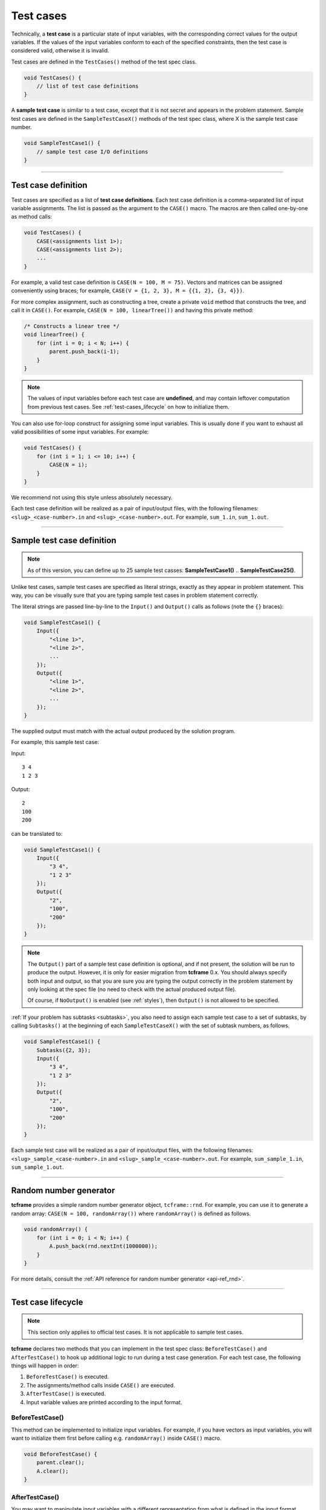 .. _test-cases:

Test cases
==========

Technically, a **test case** is a particular state of input variables, with the corresponding correct values for the output variables. If the values of the input variables conform to each of the specified constraints, then the test case is considered valid, otherwise it is invalid.

Test cases are defined in the ``TestCases()`` method of the test spec class.

.. sourcecode:: cpp

    void TestCases() {
        // list of test case definitions
    }

A **sample test case** is similar to a test case, except that it is not secret and appears in the problem statement. Sample test cases are defined in the ``SampleTestCaseX()`` methods of the test spec class, where X is the sample test case number.

.. sourcecode:: cpp

    void SampleTestCase1() {
        // sample test case I/O definitions
    }

----

Test case definition
--------------------

Test cases are specified as a list of **test case definitions**. Each test case definition is a comma-separated list of input variable assignments. The list is passed as the argument to the ``CASE()`` macro. The macros are then called one-by-one as method calls:

.. sourcecode:: cpp

    void TestCases() {
        CASE(<assignments list 1>);
        CASE(<assignments list 2>);
        ...
    }

For example, a valid test case definition is ``CASE(N = 100, M = 75)``. Vectors and matrices can be assigned conveniently using braces; for example, ``CASE(V = {1, 2, 3}, M = {{1, 2}, {3, 4}})``.

For more complex assignment, such as constructing a tree, create a private ``void`` method that constructs the tree, and call it in ``CASE()``. For example, ``CASE(N = 100, linearTree())`` and having this private method:

.. sourcecode:: cpp

    /* Constructs a linear tree */
    void linearTree() {
        for (int i = 0; i < N; i++) {
            parent.push_back(i-1);
        }
    }

.. note::

    The values of input variables before each test case are **undefined**, and may contain leftover computation from previous test cases. See :ref:`test-cases_lifecycle` on how to initialize them.

You can also use for-loop construct for assigning some input variables. This is usually done if you want to exhaust all valid possibilities of some input variables. For example:

.. sourcecode:: cpp

    void TestCases() {
        for (int i = 1; i <= 10; i++) {
            CASE(N = i);
        }
    }

We recommend not using this style unless absolutely necessary.

Each test case definition will be realized as a pair of input/output files, with the following filenames: ``<slug>_<case-number>.in`` and ``<slug>_<case-number>.out``. For example, ``sum_1.in``, ``sum_1.out``.

----

Sample test case definition
---------------------------

.. note::

    As of this version, you can define up to 25 sample test casses: **SampleTestCase1()** .. **SampleTestCase25()**.

Unlike test cases, sample test cases are specified as literal strings, exactly as they appear in problem statement. This way, you can be visually sure that you are typing sample test cases in problem statement correctly.

The literal strings are passed line-by-line to the ``Input()`` and ``Output()`` calls as follows (note the ``{}`` braces):

.. sourcecode:: cpp

    void SampleTestCase1() {
        Input({
            "<line 1>",
            "<line 2>",
            ...
        });
        Output({
            "<line 1>",
            "<line 2>",
            ...
        });
    }

The supplied output must match with the actual output produced by the solution program.

For example, this sample test case:

Input:

::

    3 4
    1 2 3

Output:

::

    2
    100
    200

can be translated to:

.. sourcecode:: cpp

    void SampleTestCase1() {
        Input({
            "3 4",
            "1 2 3"
        });
        Output({
            "2",
            "100",
            "200"
        });
    }

.. note::

    The ``Output()`` part of a sample test case definition is optional, and if not present, the solution will be run to produce the output. However, it is only for easier migration from **tcframe** 0.x. You should always specify both input and output, so that you are sure you are typing the output correctly in the problem statement by only looking at the spec file (no need to check with the actual produced output file).

    Of course, if ``NoOutput()`` is enabled (see :ref:`styles`), then ``Output()`` is not allowed to be specified.

:ref:`If your problem has subtasks <subtasks>`, you also need to assign each sample test case to a set of subtasks, by calling ``Subtasks()`` at the beginning of each ``SampleTestCaseX()`` with the set of subtask numbers, as follows.

.. sourcecode:: cpp

    void SampleTestCase1() {
        Subtasks({2, 3});
        Input({
            "3 4",
            "1 2 3"
        });
        Output({
            "2",
            "100",
            "200"
        });
    }

Each sample test case will be realized as a pair of input/output files, with the following filenames: ``<slug>_sample_<case-number>.in`` and ``<slug>_sample_<case-number>.out``. For example, ``sum_sample_1.in``, ``sum_sample_1.out``.

----

Random number generator
-----------------------

**tcframe** provides a simple random number generator object, ``tcframe::rnd``. For example, you can use it to generate a random array: ``CASE(N = 100, randomArray())`` where ``randomArray()`` is defined as follows.

.. sourcecode:: cpp

    void randomArray() {
        for (int i = 0; i < N; i++) {
            A.push_back(rnd.nextInt(1000000));
        }
    }

For more details, consult the :ref:`API reference for random number generator <api-ref_rnd>`.

----

.. _test-cases_lifecycle:

Test case lifecycle
-------------------

.. note::

    This section only applies to official test cases. It is not applicable to sample test cases.

**tcframe** declares two methods that you can implement in the test spec class: ``BeforeTestCase()`` and ``AfterTestCase()`` to hook up additional logic to run during a test case generation. For each test case, the following things will happen in order:

#. ``BeforeTestCase()`` is executed.
#. The assignments/method calls inside ``CASE()`` are executed.
#. ``AfterTestCase()`` is executed.
#. Input variable values are printed according to the input format.

BeforeTestCase()
****************

This method can be implemented to initialize input variables. For example, if you have vectors as input variables, you will want to initialize them first before calling e.g. ``randomArray()`` inside ``CASE()`` macro.

.. sourcecode:: cpp

    void BeforeTestCase() {
        parent.clear();
        A.clear();
    }

AfterTestCase()
***************

You may want to manipulate input variables with a different representation from what is defined in the input format section. For example, suppose that you want to have a tree as an input. In the input format (in problem spec class), you specify the tree as a list of edges (**U**\ [i], **V**\ [i]) as follows:

.. sourcecode:: cpp

    void InputFormat() {
        LINE(N);
        LINES(U, V) % SIZE(N - 1);
    }

and you want to manipulate the tree as a vector **P**\ [], where **P**\ [i] is the parent of node i. (I.e., you have private variable ``vector<int> P`` in the test spec class.)

This can be achieved by implementing ``AfterTestCase()``, transforming the vector **P**\ [] into a pair of vectors (**U**\ [], **V**\ []) there.

.. sourcecode:: cpp

    void AfterTestCase() {
        U.clear();
        P.clear();
        for (int i = 0; i < N; i++) {
            if (P[i] != -1) {
                U.push_back(i);
                V.push_back(P[i]);
            }
        }
    }
